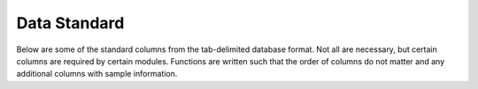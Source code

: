 .. _Standard:

Data Standard
================================================================================

Below are some of the standard columns from the tab-delimited database format.
Not all are necessary, but certain columns are required by certain modules.
Functions are written such that the order of columns do not matter and any
additional columns with sample information.

.. csv-table::
   :file: tables/column_descriptions.tab
   :delim: tab
   :header-rows: 1
   :widths: 15, 10, 75